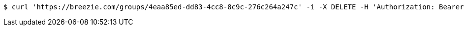 [source,bash]
----
$ curl 'https://breezie.com/groups/4eaa85ed-dd83-4cc8-8c9c-276c264a247c' -i -X DELETE -H 'Authorization: Bearer: 0b79bab50daca910b000d4f1a2b675d604257e42'
----